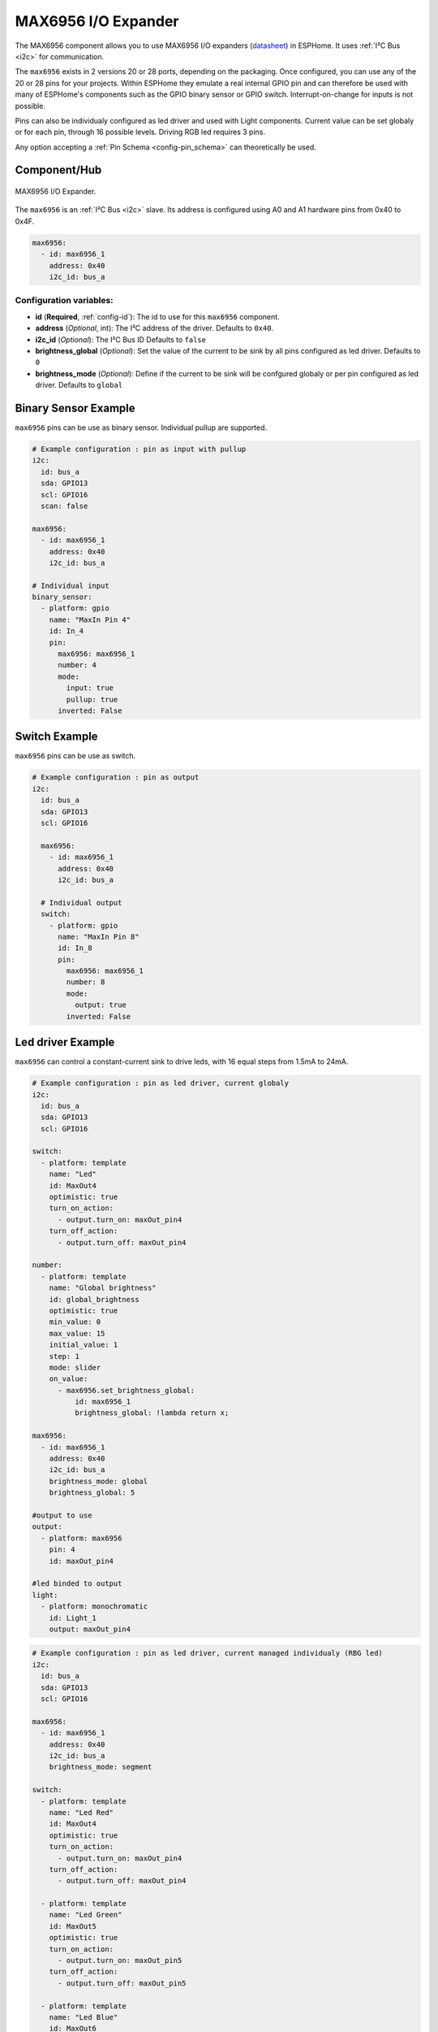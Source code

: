 MAX6956 I/O Expander
====================

.. seo::
    :description: Instructions for setting up MAX6956 port expanders in ESPHome.
    :image: max6956.jpg
    :keywords: MAX6956

The MAX6956 component allows you to use MAX6956 I/O expanders
(`datasheet <https://datasheets.maximintegrated.com/en/ds/MAX6956.pdf>`__) in ESPHome. It uses :ref:`I²C Bus <i2c>` for communication.

The ``max6956`` exists in 2 versions 20 or 28 ports, depending on the packaging.
Once configured, you can use any of the 20 or 28 pins for your projects. Within ESPHome they emulate a real internal GPIO pin
and can therefore be used with many of ESPHome's components such as the GPIO binary sensor or GPIO switch. Interrupt-on-change for inputs is not possible.

Pins can also be individualy configured as led driver and used with Light components. Current value can be set globaly or for each pin, through 16 possible levels. Driving RGB 
led requires 3 pins.

Any option accepting a :ref:`Pin Schema <config-pin_schema>` can theoretically be used.

Component/Hub
-------------

.. figure:: images/max6956.jpg
    :align: center
    :width: 80.0%

    MAX6956 I/O Expander.

The ``max6956`` is an :ref:`I²C Bus <i2c>` slave. Its address is configured using A0 and A1 hardware pins from 0x40 to 0x4F.

.. code-block:: yaml

    max6956:
      - id: max6956_1
        address: 0x40
        i2c_id: bus_a


Configuration variables:
************************

- **id** (**Required**, :ref:`config-id`): The id to use for this ``max6956`` component.
- **address** (*Optional*, int): The I²C address of the driver.
  Defaults to ``0x40``.
- **i2c_id** (*Optional*): The I²C Bus ID
  Defaults to ``false``
- **brightness_global** (*Optional*): Set the value of the current to be sink by all pins configured as led driver.
  Defaults to ``0``
- **brightness_mode** (*Optional*): Define if the current to be sink will be confgured globaly or per pin configured as led driver.
  Defaults to ``global``  


Binary Sensor Example
---------------------

``max6956`` pins can be use as binary sensor. Individual pullup are supported.

.. code-block:: yaml

    # Example configuration : pin as input with pullup
    i2c:
      id: bus_a
      sda: GPIO13
      scl: GPIO16
      scan: false

    max6956:
      - id: max6956_1
        address: 0x40
        i2c_id: bus_a

    # Individual input
    binary_sensor:
      - platform: gpio
        name: "MaxIn Pin 4"
        id: In_4
        pin:
          max6956: max6956_1
          number: 4
          mode: 
            input: true
            pullup: true
          inverted: False


Switch Example
--------------

``max6956`` pins can be use as switch.

.. code-block:: yaml

    # Example configuration : pin as output
    i2c:
      id: bus_a
      sda: GPIO13
      scl: GPIO16

      max6956:
        - id: max6956_1
          address: 0x40
          i2c_id: bus_a

      # Individual output
      switch:
        - platform: gpio
          name: "MaxIn Pin 8"
          id: In_8
          pin:
            max6956: max6956_1
            number: 8
            mode: 
              output: true
            inverted: False 


Led driver Example
------------------

``max6956`` can control a constant-current sink to drive leds, with 16 equal steps from 1.5mA to 24mA.


.. code-block:: yaml

    # Example configuration : pin as led driver, current globaly
    i2c:
      id: bus_a
      sda: GPIO13
      scl: GPIO16

    switch:
      - platform: template
        name: "Led"
        id: MaxOut4
        optimistic: true
        turn_on_action:
          - output.turn_on: maxOut_pin4
        turn_off_action:
          - output.turn_off: maxOut_pin4

    number:
      - platform: template
        name: "Global brightness"
        id: global_brightness
        optimistic: true
        min_value: 0
        max_value: 15
        initial_value: 1
        step: 1
        mode: slider
        on_value:
          - max6956.set_brightness_global:
              id: max6956_1
              brightness_global: !lambda return x;
        
    max6956:
      - id: max6956_1
        address: 0x40
        i2c_id: bus_a
        brightness_mode: global
        brightness_global: 5

    #output to use
    output:
      - platform: max6956
        pin: 4
        id: maxOut_pin4
        
    #led binded to output
    light:
      - platform: monochromatic
        id: Light_1
        output: maxOut_pin4

.. code-block:: yaml

    # Example configuration : pin as led driver, current managed individualy (RBG led)
    i2c:
      id: bus_a
      sda: GPIO13
      scl: GPIO16

    max6956:
      - id: max6956_1
        address: 0x40
        i2c_id: bus_a
        brightness_mode: segment

    switch:
      - platform: template
        name: "Led Red"
        id: MaxOut4
        optimistic: true
        turn_on_action:
          - output.turn_on: maxOut_pin4
        turn_off_action:
          - output.turn_off: maxOut_pin4

      - platform: template
        name: "Led Green"
        id: MaxOut5
        optimistic: true
        turn_on_action:
          - output.turn_on: maxOut_pin5
        turn_off_action:
          - output.turn_off: maxOut_pin5

      - platform: template
        name: "Led Blue"
        id: MaxOut6
        optimistic: true
        turn_on_action:
          - output.turn_on: maxOut_pin6
        turn_off_action:
          - output.turn_off: maxOut_pin6

    number:
      - platform: template
        name: "Number Red"
        id: number_LedRed
        optimistic: true
        min_value: 0
        max_value: 100
        initial_value: 10
        step: 1
        mode: slider
        on_value:
          - output.set_level:
              id: maxOut_pin4
              level: !lambda return x/100;
          
      - platform: template
        name: "Number Green"
        id: number_LedGreen
        optimistic: true
        min_value: 0
        max_value: 100
        initial_value: 10
        step: 1
        mode: slider
        on_value:
          - output.set_level:
              id: maxOut_pin5
              level: !lambda return x/100;

      - platform: template
        name: "Number Blue"
        id: number_LedBlue
        optimistic: true
        min_value: 0
        max_value: 100
        initial_value: 10
        step: 1
        mode: slider
        on_value:
          - output.set_level:
              id: maxOut_pin6
              level: !lambda return x/100;        
    output:
      - platform: max6956
        pin: 4
        id: maxOut_pin4
      - platform: max6956
        pin: 5
        id: maxOut_pin5
      - platform: max6956
        pin: 6
        id: maxOut_pin6

    light:
      - platform: rgb
        id: Light_1
        default_transition_length: 0.1s
        gamma_correct: 1
        red: maxOut_pin4
        green: maxOut_pin5
        blue: maxOut_pin6  




See Also
--------

- :ref:`i2c`
- :doc:`switch/gpio`
- :doc:`/components/binary_sensor/index`
- :doc:`binary_sensor/gpio`
- :doc:`light/binary`
- :doc:`light/rgb`
- :apiref:`max6956/max6956.h`
- :ghedit:`Edit`

